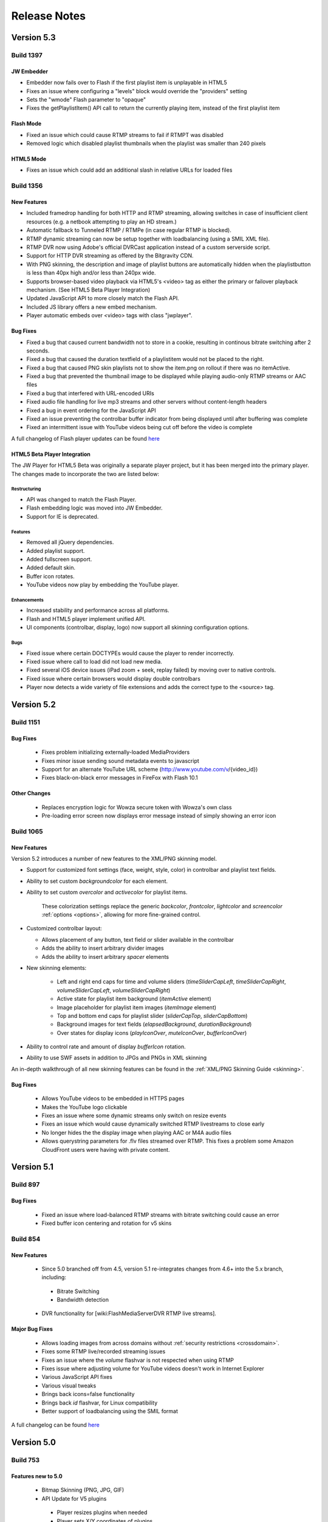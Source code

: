 .. _releasenotes:

=============
Release Notes
=============

Version 5.3
===========

Build 1397
----------

JW Embedder
+++++++++++

* Embedder now fails over to Flash if the first playlist item is unplayable in HTML5
* Fixes an issue where configuring a "levels" block would override the "providers" setting 
* Sets the "wmode" Flash parameter to "opaque"
* Fixes the getPlaylistItem() API call to return the currently playing item, instead of the first playlist item

Flash Mode
++++++++++

* Fixed an issue which could cause RTMP streams to fail if RTMPT was disabled
* Removed logic which disabled playlist thumbnails when the playlist was smaller than 240 pixels

HTML5 Mode
++++++++++

* Fixes an issue which could add an additional slash in relative URLs for loaded files


Build 1356
----------

New Features
++++++++++++

* Included framedrop handling for both HTTP and RTMP streaming, allowing switches in case of insufficient client resources (e.g. a netbook attempting to play an HD stream.)
* Automatic fallback to Tunneled RTMP / RTMPe (in case regular RTMP is blocked).
* RTMP dynamic streaming can now be setup together with loadbalancing (using a SMIL XML file).
* RTMP DVR now using Adobe's official DVRCast application instead of a custom serverside script.
* Support for HTTP DVR streaming as offered by the Bitgravity CDN.
* With PNG skinning, the description and image of playlist buttons are automatically hidden when the playlistbutton is less than 40px high and/or less than 240px wide.
* Supports browser-based video playback via HTML5's <video> tag as either the primary or failover playback mechanism. (See HTML5 Beta Player Integration)
* Updated JavaScript API to more closely match the Flash API.
* Included JS library offers a new embed mechanism.
* Player automatic embeds over <video> tags with class "jwplayer".

Bug Fixes
+++++++++

* Fixed a bug that caused current bandwidth not to store in a cookie, resulting in continous bitrate switching after 2 seconds.
* Fixed a bug that caused the duration textfield of a playlistitem would not be placed to the right.
* Fixed a bug that caused PNG skin playlists not to show the item.png on rollout if there was no itemActive.
* Fixed a bug that prevented the thumbnail image to be displayed while playing audio-only RTMP streams or AAC files
* Fixed a bug that interfered with URL-encoded URIs
* Fixed audio file handling for live mp3 streams and other servers without content-length headers
* Fixed a bug in event ordering for the JavaScript API
* Fixed an issue preventing the controlbar buffer indicator from being displayed until after buffering was complete
* Fixed an intermittent issue with YouTube videos being cut off before the video is complete

A full changelog of Flash player updates can be found `here <http://developer.longtailvideo.com/trac/query?status=assigned&status=closed&status=new&status=reopened&group=type&order=type&col=id&col=summary&milestone=Flash+5.3&resolution=fixed>`_


HTML5 Beta Player Integration
+++++++++++++++++++++++++++++
The JW Player for HTML5 Beta was originally a separate player project, but it has been merged into the primary player. The changes made to incorporate the two are listed below:

Restructuring
~~~~~~~~~~~~~
* API was changed to match the Flash Player.
* Flash embedding logic was moved into JW Embedder.
* Support for IE is deprecated.

Features
~~~~~~~~
* Removed all jQuery dependencies.
* Added playlist support.
* Added fullscreen support.
* Added default skin.
* Buffer icon rotates.
* YouTube videos now play by embedding the YouTube player.
 
Enhancements
~~~~~~~~~~~~
* Increased stability and performance across all platforms.
* Flash and HTML5 player implement unified API.
* UI components (controlbar, display, logo) now support all skinning configuration options.

Bugs
~~~~
* Fixed issue where certain DOCTYPEs would cause the player to render incorrectly.
* Fixed issue where call to load did not load new media.
* Fixed several iOS device issues (iPad zoom + seek, replay failed) by moving over to native controls.
* Fixed issue where certain browsers would display double controlbars
* Player now detects a wide variety of file extensions and adds the correct type to the <source> tag.

Version 5.2
===========

Build 1151
----------

Bug Fixes
+++++++++

 * Fixes problem initializing externally-loaded MediaProviders
 * Fixes minor issue sending sound metadata events to javascript 
 * Support for an alternate YouTube URL scheme (http://www.youtube.com/v/{video_id})
 * Fixes black-on-black error messages in FireFox with Flash 10.1 

Other Changes
+++++++++++++

 * Replaces encryption logic for Wowza secure token with Wowza's own class
 * Pre-loading error screen now displays error message instead of simply showing an error icon
 

Build 1065
----------

New Features
++++++++++++

Version 5.2 introduces a number of new features to the XML/PNG skinning model.

* Support for customized font settings (face, weight, style, color) in controlbar and playlist text fields.
* Ability to set custom *backgroundcolor* for each element.
* Ability to set custom *overcolor* and *activecolor* for playlist items.

   These colorization settings replace the generic *backcolor*, *frontcolor*, *lightcolor* and *screencolor* :ref:`options <options>`, allowing for more fine-grained control.

* Customized controlbar layout:

  * Allows placement of any button, text field or slider available in the controlbar
  * Adds the ability to insert arbitrary divider images
  * Adds the ability to insert arbitrary *spacer* elements

* New skinning elements:

   * Left and right end caps for time and volume sliders (*timeSliderCapLeft*, *timeSliderCapRight*, *volumeSliderCapLeft*, *volumeSliderCapRight*)
   * Active state for playlist item background (*itemActive* element)
   * Image placeholder for playlist item images (*itemImage* element)
   * Top and bottom end caps for playlist slider (*sliderCapTop*, *sliderCapBottom*)
   * Background images for text fields (*elapsedBackground*, *durationBackground*)
   * Over states for display icons (*playIconOver*, *muteIconOver*, *bufferIconOver*)

* Ability to control rate and amount of display *bufferIcon* rotation.
* Ability to use SWF assets in addition to JPGs and PNGs in XML skinning

An in-depth walkthrough of all new skinning features can be found in the :ref:`XML/PNG Skinning Guide <skinning>`.

Bug Fixes
+++++++++

 * Allows YouTube videos to be embedded in HTTPS pages
 * Makes the YouTube logo clickable
 * Fixes an issue where some dynamic streams only switch on resize events
 * Fixes an issue which would cause dynamically switched RTMP livestreams to close early
 * No longer hides the the display image when playing AAC or M4A audio files
 * Allows querystring parameters for .flv files streamed over RTMP. This fixes a problem some Amazon CloudFront users were having with private content.


Version 5.1
===========

Build 897
---------

Bug Fixes
+++++++++

 * Fixed an issue where load-balanced RTMP streams with bitrate switching could cause an error
 * Fixed buffer icon centering and rotation for v5 skins

Build 854
---------

New Features
++++++++++++

 * Since 5.0 branched off from 4.5, version 5.1 re-integrates changes from 4.6+ into the 5.x branch, including:
 
  * Bitrate Switching
  * Bandwidth detection
  
 * DVR functionality for [wiki:FlashMediaServerDVR RTMP live streams].

Major Bug Fixes
+++++++++++++++

 * Allows loading images from across domains without :ref:`security restrictions <crossdomain>`.
 * Fixes some RTMP live/recorded streaming issues
 * Fixes an issue where the *volume* flashvar is not respected when using RTMP
 * Fixes issue where adjusting volume for YouTube videos doesn't work in Internet Explorer
 * Various JavaScript API fixes
 * Various visual tweaks
 * Brings back icons=false functionality
 * Brings back *id* flashvar, for Linux compatibility
 * Better support of loadbalancing using the SMIL format

A full changelog can be found `here <http://developer.longtailvideo.com/trac/query?group=status&milestone=Flash+5.1&order=type>`_

Version 5.0
===========

Build 753
---------

Features new to 5.0
+++++++++++++++++++

 * Bitmap Skinning (PNG, JPG, GIF)
 * API Update for V5 plugins
 
  * Player resizes plugins when needed
  * Player sets X/Y coordinates of plugins
  * Plugins can request that the player block (stop playback) or lock (disable player controls).
  
 * MXMLC can be used to [browser:/trunk/fl5/README.txt compile the player].
 * Backwards compatibility
 
  * SWF Skins
  * Version 4.x plugins
  * Version 4.x JavaScript

4.x features not available in 5.0
+++++++++++++++++++++++++++++++++

 * Bitrate switching, introduced in 4.6
 * *displayclick* flashvar
 * *logo* flashvar (for non-commercial players)
 * *link* flashvar
 
A full changelog can be found [/query?group=status&milestone=Flash+5.0&order=type here]
